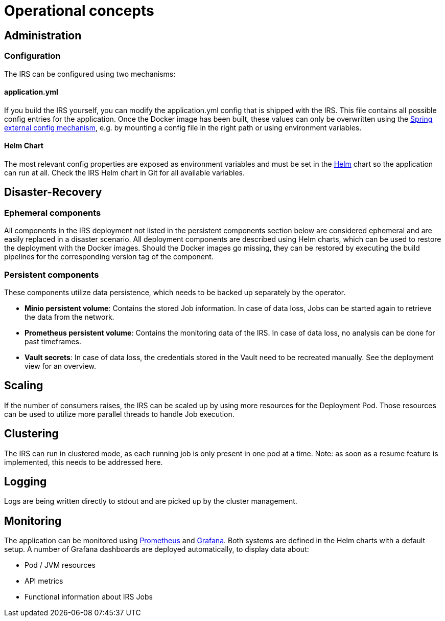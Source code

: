 = Operational concepts

== Administration

=== Configuration
The IRS can be configured using two mechanisms:

==== application.yml
If you build the IRS yourself, you can modify the application.yml config that is shipped with the IRS.
This file contains all possible config entries for the application.
Once the Docker image has been built, these values can only be overwritten using the
https://docs.spring.io/spring-boot/docs/3.1.9/reference/htmlsingle/#features.external-config[Spring external config mechanism],
e.g. by mounting a config file in the right path or using environment variables.

==== Helm Chart
The most relevant config properties are exposed as environment variables and must be set
in the https://helm.sh/[Helm] chart so the application can run at all.
Check the IRS Helm chart in Git for all available variables.

== Disaster-Recovery

=== Ephemeral components
All components in the IRS deployment not listed in the persistent components section below are considered ephemeral
and are easily replaced in a disaster scenario.
All deployment components are described using Helm charts,
which can be used to restore the deployment with the Docker images.
Should the Docker images go missing, they can be restored by executing the build pipelines
for the corresponding version tag of the component.

=== Persistent components
These components utilize data persistence, which needs to be backed up separately by the operator.

- *Minio persistent volume*: Contains the stored Job information. In case of data loss, Jobs can be started again to retrieve the data from the network.
- *Prometheus persistent volume*: Contains the monitoring data of the IRS. In case of data loss, no analysis can be done for past timeframes.
- *Vault secrets*: In case of data loss, the credentials stored in the Vault need to be recreated manually. See the deployment view for an overview.

== Scaling
If the number of consumers raises, the IRS can be scaled up by using more resources for the Deployment Pod.
Those resources can be used to utilize more parallel threads to handle Job execution.

== Clustering
The IRS can run in clustered mode, as each running job is only present in one pod at a time.
Note: as soon as a resume feature is implemented, this needs to be addressed here.

== Logging
Logs are being written directly to stdout and are picked up by the cluster management.

== Monitoring
The application can be monitored using https://prometheus.io/[Prometheus] and https://grafana.com/[Grafana].
Both systems are defined in the Helm charts with a default setup.
A number of Grafana dashboards are deployed automatically, to display data about:

- Pod / JVM resources
- API metrics
- Functional information about IRS Jobs